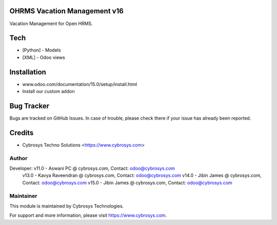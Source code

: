 OHRMS Vacation Management v16
==============================
Vacation Management for Open HRMS.

Tech
====
* [Python] - Models
* [XML] - Odoo views

Installation
============
- www.odoo.com/documentation/15.0/setup/install.html
- Install our custom addon


Bug Tracker
===========
Bugs are tracked on GitHub Issues. In case of trouble, please check there if your issue has already been reported.

Credits
=======
* Cybrosys Techno Solutions <https://www.cybrosys.com>

Author
------

Developer: v11.0 - Aswani PC @ cybrosys.com, Contact: odoo@cybrosys.com
           v13.0 - Kavya Raveendran @ cybrosys.com, Contact: odoo@cybrosys.com
           v14.0 - Jibin James @ cybrosys.com, Contact: odoo@cybrosys.com
           v15.0 - Jibin James @ cybrosys.com, Contact: odoo@cybrosys.com

Maintainer
----------

This module is maintained by Cybrosys Technologies.

For support and more information, please visit https://www.cybrosys.com.
